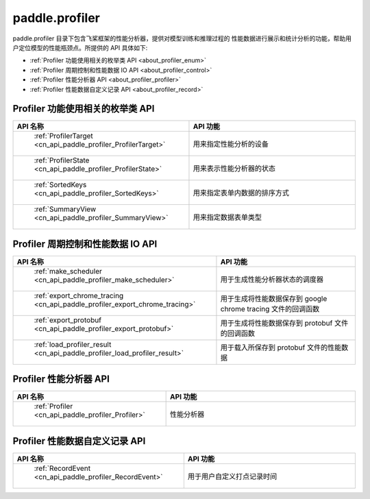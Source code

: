 .. _cn_overview_profiler:

paddle.profiler
---------------------

paddle.profiler 目录下包含飞桨框架的性能分析器，提供对模型训练和推理过程的
性能数据进行展示和统计分析的功能，帮助用户定位模型的性能瓶颈点。所提供的 API 具体如下:

-  :ref:`Profiler 功能使用相关的枚举类 API <about_profiler_enum>`
-  :ref:`Profiler 周期控制和性能数据 IO API <about_profiler_control>`
-  :ref:`Profiler 性能分析器 API <about_profiler_profiler>`
-  :ref:`Profiler 性能数据自定义记录 API <about_profiler_record>`



.. _about_profiler_enum:

Profiler 功能使用相关的枚举类 API
::::::::::::::::::::::::::::::::::::::::

.. csv-table::
    :header: "API 名称", "API 功能"
    :widths: 10, 30

    " :ref:`ProfilerTarget <cn_api_paddle_profiler_ProfilerTarget>` ", "用来指定性能分析的设备"
    " :ref:`ProfilerState <cn_api_paddle_profiler_ProfilerState>` ", "用来表示性能分析器的状态"
    " :ref:`SortedKeys <cn_api_paddle_profiler_SortedKeys>` ", "用来指定表单内数据的排序方式"
    " :ref:`SummaryView <cn_api_paddle_profiler_SummaryView>` ", "用来指定数据表单类型"

.. _about_profiler_control:

Profiler 周期控制和性能数据 IO API
:::::::::::::::::::::::::::::::::::::::::::

.. csv-table::
    :header: "API 名称", "API 功能"
    :widths: 10, 30

    " :ref:`make_scheduler <cn_api_paddle_profiler_make_scheduler>` ", "用于生成性能分析器状态的调度器"
    " :ref:`export_chrome_tracing <cn_api_paddle_profiler_export_chrome_tracing>` ", "用于生成将性能数据保存到 google chrome tracing 文件的回调函数"
    " :ref:`export_protobuf <cn_api_paddle_profiler_export_protobuf>` ", "用于生成将性能数据保存到 protobuf 文件的回调函数"
    " :ref:`load_profiler_result <cn_api_paddle_profiler_load_profiler_result>` ", "用于载入所保存到 protobuf 文件的性能数据"

.. _about_profiler_profiler:

Profiler 性能分析器 API
:::::::::::::::::::::::::::::::::::::::::::

.. csv-table::
    :header: "API 名称", "API 功能"
    :widths: 10, 30

    " :ref:`Profiler <cn_api_paddle_profiler_Profiler>` ", "性能分析器"

.. _about_profiler_record:

Profiler 性能数据自定义记录 API
:::::::::::::::::::::::::::::::::::::::::::

.. csv-table::
    :header: "API 名称", "API 功能"
    :widths: 10, 30

    " :ref:`RecordEvent <cn_api_paddle_profiler_RecordEvent>` ", "用于用户自定义打点记录时间"

